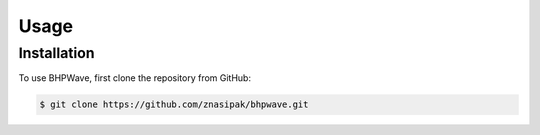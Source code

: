 Usage
=====

Installation
------------

To use BHPWave, first clone the repository from GitHub:

.. code-block:: console

    $ git clone https://github.com/znasipak/bhpwave.git